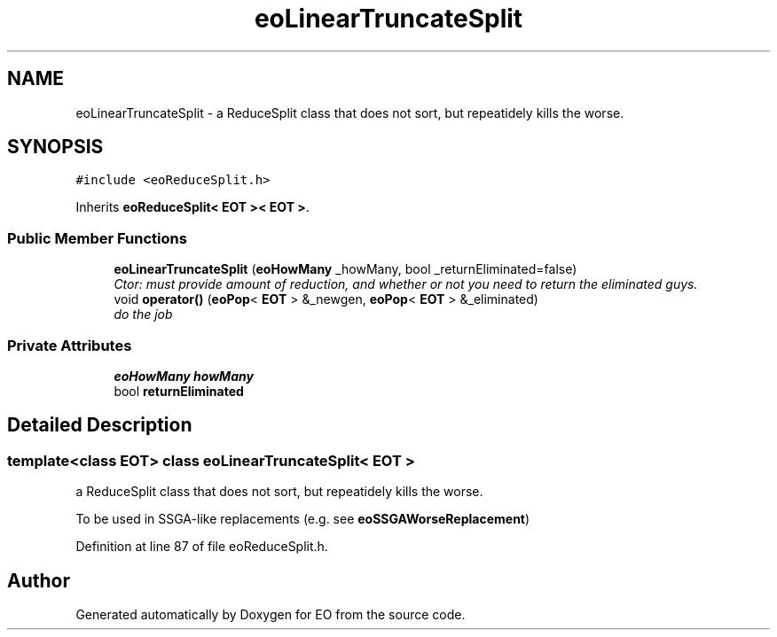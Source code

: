 .TH "eoLinearTruncateSplit" 3 "19 Oct 2006" "Version 0.9.4-cvs" "EO" \" -*- nroff -*-
.ad l
.nh
.SH NAME
eoLinearTruncateSplit \- a ReduceSplit class that does not sort, but repeatidely kills the worse.  

.PP
.SH SYNOPSIS
.br
.PP
\fC#include <eoReduceSplit.h>\fP
.PP
Inherits \fBeoReduceSplit< EOT >< EOT >\fP.
.PP
.SS "Public Member Functions"

.in +1c
.ti -1c
.RI "\fBeoLinearTruncateSplit\fP (\fBeoHowMany\fP _howMany, bool _returnEliminated=false)"
.br
.RI "\fICtor: must provide amount of reduction, and whether or not you need to return the eliminated guys. \fP"
.ti -1c
.RI "void \fBoperator()\fP (\fBeoPop\fP< \fBEOT\fP > &_newgen, \fBeoPop\fP< \fBEOT\fP > &_eliminated)"
.br
.RI "\fIdo the job \fP"
.in -1c
.SS "Private Attributes"

.in +1c
.ti -1c
.RI "\fBeoHowMany\fP \fBhowMany\fP"
.br
.ti -1c
.RI "bool \fBreturnEliminated\fP"
.br
.in -1c
.SH "Detailed Description"
.PP 

.SS "template<class EOT> class eoLinearTruncateSplit< EOT >"
a ReduceSplit class that does not sort, but repeatidely kills the worse. 

To be used in SSGA-like replacements (e.g. see \fBeoSSGAWorseReplacement\fP) 
.PP
Definition at line 87 of file eoReduceSplit.h.

.SH "Author"
.PP 
Generated automatically by Doxygen for EO from the source code.

